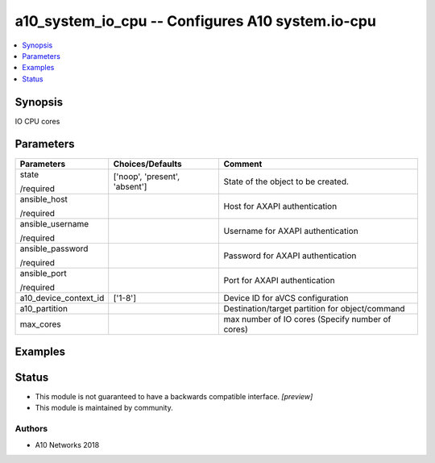 .. _a10_system_io_cpu_module:


a10_system_io_cpu -- Configures A10 system.io-cpu
=================================================

.. contents::
   :local:
   :depth: 1


Synopsis
--------

IO CPU cores






Parameters
----------

+-----------------------+-------------------------------+--------------------------------------------------+
| Parameters            | Choices/Defaults              | Comment                                          |
|                       |                               |                                                  |
|                       |                               |                                                  |
+=======================+===============================+==================================================+
| state                 | ['noop', 'present', 'absent'] | State of the object to be created.               |
|                       |                               |                                                  |
| /required             |                               |                                                  |
+-----------------------+-------------------------------+--------------------------------------------------+
| ansible_host          |                               | Host for AXAPI authentication                    |
|                       |                               |                                                  |
| /required             |                               |                                                  |
+-----------------------+-------------------------------+--------------------------------------------------+
| ansible_username      |                               | Username for AXAPI authentication                |
|                       |                               |                                                  |
| /required             |                               |                                                  |
+-----------------------+-------------------------------+--------------------------------------------------+
| ansible_password      |                               | Password for AXAPI authentication                |
|                       |                               |                                                  |
| /required             |                               |                                                  |
+-----------------------+-------------------------------+--------------------------------------------------+
| ansible_port          |                               | Port for AXAPI authentication                    |
|                       |                               |                                                  |
| /required             |                               |                                                  |
+-----------------------+-------------------------------+--------------------------------------------------+
| a10_device_context_id | ['1-8']                       | Device ID for aVCS configuration                 |
|                       |                               |                                                  |
|                       |                               |                                                  |
+-----------------------+-------------------------------+--------------------------------------------------+
| a10_partition         |                               | Destination/target partition for object/command  |
|                       |                               |                                                  |
|                       |                               |                                                  |
+-----------------------+-------------------------------+--------------------------------------------------+
| max_cores             |                               | max number of IO cores (Specify number of cores) |
|                       |                               |                                                  |
|                       |                               |                                                  |
+-----------------------+-------------------------------+--------------------------------------------------+







Examples
--------

.. code-block:: yaml+jinja

    





Status
------




- This module is not guaranteed to have a backwards compatible interface. *[preview]*


- This module is maintained by community.



Authors
~~~~~~~

- A10 Networks 2018

